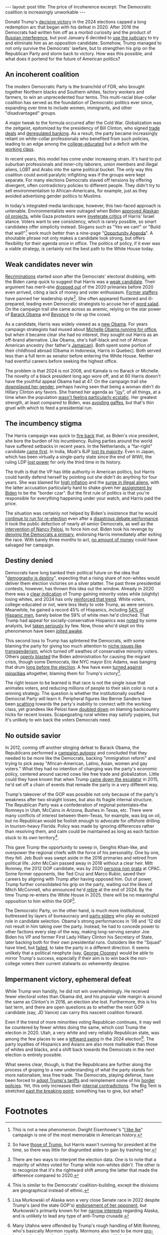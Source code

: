 #+OPTIONS: toc:nil num:nil

#+BEGIN_EXPORT html
---
layout: post
title: The price of incoherence
excerpt: The Democratic coalition is increasingly unworkable
---
#+END_EXPORT

Donald Trump's [[https://www.nbcnews.com/politics/2024-elections/president-results][decisive victory]] in the 2024 elections capped a long redemption arc that began with his defeat in 2020. After 2016 the Democrats had written him off as a morbid curiosity and the product of [[https://www.reuters.com/article/world/democrats-sue-russia-trump-campaign-for-alleged-2016-election-conspiracy-idUSKBN1HR2BE/][Russian interference]], but post January 6 decided to [[https://www.reuters.com/legal/what-are-charges-against-donald-trump-classified-documents-case-2023-06-13/][use the judiciary]] to try and eliminate him as an opposition candidate. Somehow, Trump managed to not only survive the Democrats' lawfare, but to strengthen his grip on the Republican Party and storm back to victory. How was this possible, and what does it portend for the future of American politics?

** An incoherent coalition

The modern Democratic Party is the brainchild of FDR, who brought together Northern blacks and Southern whites, factory workers and farmers, to win an unprecedented four terms. This multi-racial blue-collar coalition has served as the foundation of Democratic politics ever since, expanding over time to include women, immigrants, and other "disadvantaged" groups.

A major tweak to the formula occurred after the Cold War. Globalization was the zeitgeist, epitomized by the presidency of Bill Clinton, who signed [[https://clinton.presidentiallibraries.us/items/show/101726][trade deals]] and [[https://www.theguardian.com/world/2014/apr/19/wall-street-deregulation-clinton-advisers-obama][deregulated banking]]. As a result, the party became increasingly reliant on white-collar professionals who benefited from such policies, leading to an edge among the [[https://www.pbs.org/newshour/show/how-a-college-degree-is-one-of-the-best-predictors-of-which-candidate-voters-support][college-educated]] but a deficit with the [[https://www.reuters.com/world/us/trumps-return-power-fueled-by-hispanic-working-class-voter-support-2024-11-06/][working class]].

In recent years, this model has come under increasing strain. It's hard to put suburban professionals and inner-city laborers, union members and illegal aliens, LGBT and Arabs into the same political bucket. The only way this coalition could avoid paralytic infighting was if the groups were kept separate. For many elections Democrats staved off tensions by offering divergent, often contradictory policies to different people. They didn't try to sell environmentalism to African-Americans, for example, just as they avoided advertising gender politics to Muslims.

In today's integrated media landscape, however, this two-faced approach is untenable. Environmentalists were outraged when Biden [[https://apnews.com/article/alaska-oil-biden-willow-drilling-climate-24f135580259b9f9b245383dba921fe7][approved Alaskan oil projects]], while Gaza protestors were [[https://apnews.com/article/harris-gaza-protests-rallies-wisconsin-d6aac06c7492bd4c93c567d70aaba38e][inveterate critics]] of Harris' Israel stance. Voters want to see consistency, which is rarely possible, so smart candidates offer simplicity instead. Slogans such as "Yes we can!" or "Build that wall!"[fn:1] work much better than a nine-page "[[https://kamalaharris.com/wp-content/uploads/2024/10/FMfcgzQXJZxzLGgcKmSNQSXCRKXShwxJ.pdf][Opportunity Agenda]]". A shoutable phrase not only makes a candidate look strong, but offers flexibility for their agenda once in office. The politics of policy, if it ever was a viable strategy, is certainly not the best path to the White House today.

** Weak candidates never win

[[https://www.nytimes.com/2024/11/07/us/politics/democrats-kamala-harris.html][Recriminations]] started soon after the Democrats' electoral drubbing, with the Biden camp quick to suggest that Harris was a [[https://www.newsweek.com/joe-biden-election-winner-donald-trump-kamala-harris-1976870][weak candidate]]. Their argument has merit--she [[https://www.nytimes.com/2019/11/29/us/politics/kamala-harris-2020.html][dropped out]] of the 2020 primaries before 2020 even arrived, citing a lack of money and voter enthusiasm. [[https://www.washingtonpost.com/politics/2021/12/04/kamala-harris-staff-departures/][Former staffers]] have panned her leadership style[fn:2]. She often appeared flustered and ill-prepared, leading even Democratic strategists to accuse her of [[https://www.foxnews.com/video/6363684018112][word salad]]. On the campaign trail she came across as anemic, relying on the star power of [[https://www.newyorker.com/news/the-lede/the-obamas-campaign-for-kamala-harris][Barack Obama]] and [[https://apnews.com/article/beyonce-kamala-harris-6b3f928bb7fd5a705f32ac3d04b89ed8][Beyoncé]] to rile up the crowd.

As a candidate, Harris was widely viewed as a [[https://www.latimes.com/politics/story/2024-10-09/2024-election-kamala-harris-was-known-as-the-female-barack-obama-is-that-a-good-thing][new Obama]]. For years campaign strategists had mused about [[https://www.nbcnews.com/politics/2024-election/michelle-obama-former-first-lady-not-running-president-2024-rcna141767][Michelle Obama running for office]], but when it became clear she had no interest, they sought out Harris as an off-brand alternative. Like Obama, she's half-black and not of African American ancestry (her father's [[https://en.wikipedia.org/wiki/Donald_J._Harris][Jamaican]]). Both spent some portion of their childhood abroad (Obama in Indonesia, Harris in Quebec). Both served less than a full term as senator before entering the White House. Neither had eventful careers before seeking the highest office.

The problem is that 2024 is not 2008, and Kamala is no Barack or Michelle. The novelty of a black president long ago wore off, and at 60 Harris doesn't have the youthful appeal Obama had at 47. On the campaign trail she [[https://www.aljazeera.com/news/2024/10/30/why-has-kamala-harris-downplayed-her-gender-and-race-on-the-campaign-trail][downplayed her gender]], perhaps having seen that being a woman didn't do Hillary Clinton any favors. She framed her agenda as "[[https://19thnews.org/2024/09/kamala-harris-campaign-strategy-joy/][joy]]", of all things, at a time when the population [[https://www.nbcnews.com/politics/2024-election/two-thirds-voters-say-country-wrong-track-ahead-2024-election-rcna172873][wasn't feeling particularly ecstatic]]. Her greatest strength, at least compared to Biden, was [[https://www.nytimes.com/2024/10/30/us/politics/biden-comments-harris-campaign.html][avoiding gaffes]], but that's thin gruel with which to feed a presidential run.

** The incumbency stigma

The Harris campaign was quick to [[https://apnews.com/article/biden-harris-blame-election-loss-5588bafd05471d4c4fb0145db21291d2][fire back]] that, as Biden's vice president, she bore the burden of his incumbency. Ruling parties around the world have suffered setbacks in recent years. In the Netherlands, a "far-right" candidate [[https://www.bbc.com/news/articles/cd1r0xvn0z5o][came first]]. In India, Modi's BJP [[https://www.nbcnews.com/news/world/india-election-modi-bjp-lost-majority-election-surprise-rcna155557][lost its majority]]. Even in Japan, which has been virtually a single-party state since the end of WWII, the ruling LDP [[https://www.cnn.com/2024/10/27/asia/japan-ruling-party-loses-majority-election-intl/index.html][lost power]] for only the third time in its history.

The truth is that the VP has little authority in American politics, but Harris could hardly defend herself by pointing out she didn't do anything for four years. She was blamed for [[https://www.theguardian.com/commentisfree/2024/oct/09/trump-harris-inflation-economy][high inflation]] and the [[https://www.bbc.com/news/articles/c3gdjjlydp4o][surge in illegal aliens]], with the latter accusation particularly hard to shake given her [[https://www.nbcnews.com/politics/white-house/biden-taps-harris-lead-coordination-efforts-southern-border-n1261952][assignment by Biden]] to be the "border czar". But the first rule of politics is that you're responsible for everything happening under your watch, and Harris paid the price.

The situation was certainly not helped by Biden's insistence that he would [[https://www.nbcnews.com/politics/2024-election/biden-stems-democratic-defections-insists-wont-quit-2024-race-rcna160864][continue to run for re-election]] even after a [[https://www.nbcnews.com/politics/2024-election/biden-debate-performance-democrats-panic-rcna157279][disastrous debate performance]]. It took the public defection of nearly all senior Democrats, as well as the [[https://www.nbcnews.com/politics/2024-election/nancy-pelosi-helped-pressure-joe-biden-end-2024-campaign-rcna162943][intervention of Nancy Pelosi]], to force him out. Biden took his revenge by [[https://www.nytimes.com/2024/11/08/us/politics/pelosi-harris-biden-open-primary.html][denying the Democrats a primary]], endorsing Harris immediately after exiting the race. With barely three months to act, [[https://www.nytimes.com/2024/10/21/us/elections/harris-trump-campaign-finance.html][no amount of money]] could have salvaged her campaign.

** Destiny denied

Democrats have long banked their political future on the idea that "[[https://www.bbc.com/news/articles/c0mzl7zygpmo][demography is destiny]]", expecting that a rising share of non-whites would deliver them election victories on a silver platter. The past three presidential contests, however, has thrown this idea out the window. Already in 2020 there was a [[https://www.tianxiangxiong.com/2020/11/04/apres-trump-lorban.html#fnr.7][clear indication]] of Trump gaining minority votes while (slightly) losing whites, and 2024 has only [[https://www.cnn.com/interactive/2024/politics/2020-2016-exit-polls-2024-dg/][reinforced that trend]]. White voters, college-educated or not, were less likely to vote Trump, as were seniors. Meanwhile, he gained a record 45% of Hispanics, including [[https://www.nbcwashington.com/decision-2024/2024-voter-turnout-election-demographics-trump-harris/3762138/][54% of Hispanic men]], barely below the 59% of white men he'd clinched. That Trump had appeal for socially-conservative Hispanics was [[https://zeihan.com/american-evolutions-part-3-of-3-beyond-democrats-and-republicans/][noted]] by some analysts, but [[https://www.newsweek.com/hispanic-latino-voters-democrats-progressive-1963627][taken seriously]] by few. Now, those who'd slept on this phenomenon have been [[https://www.politico.com/news/2024/11/06/democrats-latino-vote-trump-00187991][jolted awake]].

This second loss to Trump has splintered the Democrats, with some blaming the party for giving too much attention to [[https://www.nbcnews.com/nbc-out/out-politics-and-policy/democrats-blame-partys-position-transgender-rights-part-harris-loss-rcna179370][niche issues like transgenderism]], which turned off swathes of conservative minority voters. Others [[https://www.nytimes.com/2024/11/06/us/trump-immigration-border.html][openly blasted]] the Biden administration for causing the migrant crisis, though some Democrats, like NYC mayor Eric Adams, was banging that drum [[https://gothamist.com/news/mayor-adams-wont-stop-blaming-biden-for-the-migrant-influx-both-dems-could-get-stung][long before the election]]. A few have even [[https://www.youtube.com/watch?v=TLiXHQJF-Ec][turned against minorities]] altogether, blaming them for Trump's victory[fn:3].

The right lesson to be learned is that race is not the single issue that animates voters, and reducing millions of people to their skin color is not a winning strategy. The question is whether the institutionally ossified Democrat Party will learn it. Peripheral figures like Bernie Sanders have been [[https://thehill.com/homenews/campaign/4982862-bernie-sanders-working-class-angry/][scathing]] towards the party's inability to connect with the working class, yet grandees like Pelosi have [[https://www.firstpost.com/world/united-states/pelosi-blames-bidens-delayed-exit-for-democrats-defeat-says-issues-of-guns-god-gays-helped-trump-13833631.html][doubled down]] on blaming backcountry hicks for recent losses. Scapegoating rural whites may satisfy yuppies, but it's unlikely to win back the voters Democrats need.

** No outside savior

In 2012, coming off another stinging defeat to Barack Obama, the Republicans performed a [[https://abcnews.go.com/Politics/OTUS/rnc-completes-autopsy-2012-loss-calls-inclusion-policy/story?id=18755809][campaign autopsy]] and concluded that they needed to be more like the Democrats, backing "immigration reform" and trying to pick away "African-American, Latino, Asian, women and gay voters." What they had no intention of changing was the party's economic policy, centered around sacred cows like free trade and globalization. Little could they have known that when Trump [[https://www.theguardian.com/us-news/2019/jun/13/donald-trump-presidential-campaign-speech-eyewitness-memories][came down the escalator]] in 2015, he'd set off a chain of events that remade the party in a very different way.

Trump's takeover of the GOP was possible not only because of the party's weakness after two straight losses, but also its fragile internal structure. The Republican Party was a confederation of regional potentates--the Romneys in Utah, McCains in Arizona, Bushes in Texas, etc. There were many conflicts of interest between them--Texas, for example, was big on oil, but no Republican would be foolish enough to advocate for offshore drilling in tourism-heavy Florida. Policy was made by ignoring differences rather than resolving them, and calm could be maintained as long as each faction stuck to its own territory[fn:4].

This gave Trump the opportunity to sweep in, Genghis Khan-like, and overpower the regional chiefs with the force of his personality. One by one, they fell. Jeb Bush was swept aside in the 2016 primaries and retired from political life. John McCain passed away in 2018 without a clear heir. Mitt Romney, the 2012 GOP candidate, was by 2020 [[https://www.cnn.com/2020/01/31/politics/mitt-romney-not-invited-cpac-impeachment-witness-vote/index.html][persona non grata]] at CPAC. Some former opponents, like Ted Cruz and Marco Rubio, saved their careers by aligning with Trump after having opposed him. Out of power, Trump further consolidated his grip on the party, waiting out the likes of Mitch McConnell, who announced he'd [[https://apnews.com/article/mitch-mcconnell-senate-republican-leader-stepping-down-ba478d570a4561aa7baf91a204d7e366][retire]] at the end of 2024. By the time Trump re-enters the White House in 2025, there will be no meaningful opposition to him within the GOP[fn:5].

The Democratic Party, on the other hand, is much more institutional, buttressed by layers of bureaucracy and [[https://www.brookings.edu/articles/how-super-delegates-can-do-super-damage-to-america/][party elders]] who play an outsized role in candidate selection. Obama's strong performances in '08 and '12 did not result in him taking over the party. Instead, he had to concede power to other factions every step of the way, making long-serving senator Joe Biden his VP and former First Lady Hillary Clinton his Secretary of State, later backing both for their own presidential runs. Outsiders like the "Squad" have tried, but [[https://www.newsweek.com/democrats-squad-suddenly-falling-apart-what-next-1938990][failed]], to take the party in a different direction. It seems unlikely that a political neophyte (say, [[https://www.latimes.com/california/story/2024-07-13/column-instead-of-just-criticizing-biden-maybe-george-clooney-should-take-his-place][George Clooney]]) would be able to mirror Trump's success, especially if their aim is to win back the non-college voters their current stalwarts so vehemently despise.

** Impermanent victory, ephemeral defeat

While Trump won handily, he did not win overwhelmingly. He received fewer electoral votes than Obama did, and his popular vote margin is around the same as Clinton's in 2016, an election she lost. Furthermore, this is his last term, and there are open questions as to whether the next GOP candidate (say, JD Vance) can carry this nascent coalition forward.

Even if the trend of more minorities voting Republican continues, it may well be countered by fewer whites doing the same, which cost Trump the election in 2020. Utah, a very white and very reliably Republican state, was among the few places to see a [[https://www.fox13now.com/news/politics/a-blue-trickle-against-the-red-wave-utah-may-skew-slightly-to-the-left][leftward swing]] in the 2024 election[fn:6]. The party loyalties of Hispanics and Asians are also more malleable than those of whites and blacks, and a shift back towards the Democrats in the next election is entirely possible.

What seems clear, though, is that the Republicans are further along the process of groping to a new understanding of what the party stands for: more nationalism, less free trade. The Democrats, playing defense, have been forced to [[https://www.cnn.com/2024/09/13/politics/china-tariffs-biden-trump/index.html][adopt Trump's tariffs]] and reimplement some of his [[https://www.pbs.org/newshour/politics/biden-administration-toughens-asylum-restrictions-at-border][border policies]]. Yet, this only increases their [[https://www.politico.com/news/2024/06/06/biden-border-move-infuriated-progressives-00162171][internal contradictions]]. The Big Tent is stretched [[https://www.npr.org/2024/03/06/1236201842/democrats-have-consider-their-party-to-be-a-big-tent-does-it-have-holes-in-it][past the breaking point]]; something has to give, but what?

* Footnotes

[fn:1] This is not a new phenomenon. Dwight Eisenhower's "[[https://americanhistory.si.edu/collections/object/nmah_529457][I like Ike]]" campaign is one of the most memorable in American history.

[fn:2] So have [[https://www.axios.com/2024/10/11/mark-milley-trump-fascist-bob-woodward-book][those of Trump]], but Harris wasn't running for president at the time, so there was little for disgruntled aides to gain by trashing her.

[fn:3] There are two ways to interpret the election data. One is to note that a majority of whites voted for Trump while non-whites didn't. The other is to recognize that it's the rightward shift among the latter that made the difference compared to 2020.

[fn:4] This is similar to the Democrats' coalition-building, except the divisions are geographical instead of ethnic.

[fn:5] Lisa Murkowski of Alaska won a very close Senate race in 2022 despite Trump's (and the state GOP's) [[https://www.cnn.com/2021/06/18/politics/trump-endorses-kelly-tshibaka-lisa-murkowski/index.html][endorsement of her opponent]], but Murkowski's primarily known for her [[https://www.murkowski.senate.gov/press/release/murkowski-continues-fight-against-frankenfish-moves-to-block-fda-commissioner-nominee][narrow interests]] regarding Alaska, and is unlikely to lead any type of anti-Trump crusade.

[fn:6] Many Utahns were offended by Trump's rough handling of Mitt Romney, who's basically Mormon royalty. Mormons also tend to be more [[https://religionnews.com/2014/11/21/mormon-immigration-obama/][pro-immigration]] than other religious conservatives, with Latinos among the [[https://www.axios.com/2022/08/25/latino-mormons-religion-lds-utah][fastest-growing]] LDS populations.
